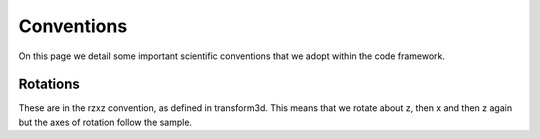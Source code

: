 Conventions
===========

On this page we detail some important scientific conventions that we adopt within the code framework.

Rotations
---------

These are in the rzxz convention, as defined in transform3d. This means that we rotate about z, then x and then z again but the axes of rotation follow the sample.

